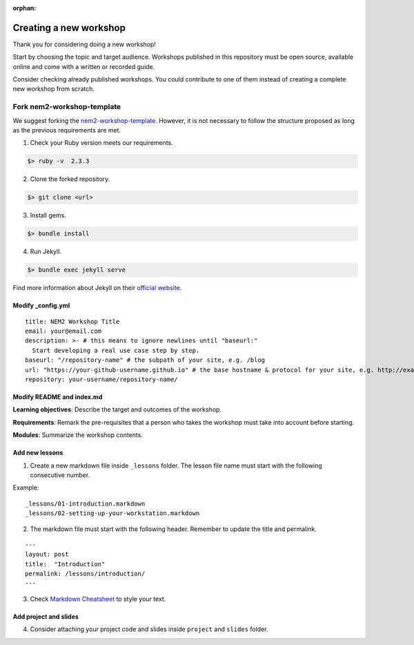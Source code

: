 :orphan:

#########################
Creating a new workshop
#########################

Thank you for considering doing a new workshop!

Start by choosing the topic and target audience. Workshops published in this repository must be open source, available online and come with a written or recorded guide.

Consider checking already published workshops. You could contribute to one of them instead of creating a complete new workshop from scratch.

***************************
Fork nem2-workshop-template
***************************

We suggest forking the `nem2-workshop-template <https://github.com/nemtech/nem2-workshop-template/>`_. However, it is not necessary to follow the structure proposed as long as the previous requirements are met.

1. Check your Ruby version meets our requirements.

.. code-block:: bash

    $> ruby -v  2.3.3

2. Clone the forked repository.

.. code-block:: bash

    $> git clone <url>

3. Install gems.

.. code-block:: bash

    $> bundle install

4. Run Jekyll.

.. code-block:: bash

    $> bundle exec jekyll serve


Find more information about Jekyll on their `official website <https://jekyllrb.com/>`__.

Modify \_config.yml
===================

::

    title: NEM2 Workshop Title
    email: your@email.com
    description: >- # this means to ignore newlines until "baseurl:"
      Start developing a real use case step by step.
    baseurl: "/repository-name" # the subpath of your site, e.g. /blog
    url: "https://your-github-username.github.io" # the base hostname & protocol for your site, e.g. http://example.com
    repository: your-username/repository-name/

Modify README and index.md
==========================

**Learning objectives**: Describe the target and outcomes of the workshop.

**Requirements**: Remark the pre-requisites that a person who takes the workshop must take into account before starting.

**Modules**: Summarize the workshop contents.

Add new lessons
===============

1. Create a new markdown file inside ``_lessons`` folder. The lesson file name must start with the following consecutive number.

Example:

::

    _lessons/01-introduction.markdown
    _lessons/02-setting-up-your-workstation.markdown

2. The markdown file must start with the following header. Remember to update the title and permalink.

::

    ---
    layout: post
    title:  "Introduction"
    permalink: /lessons/introduction/
    ---

3. Check `Markdown Cheatsheet <https://github.com/adam-p/markdown-here/wiki/Markdown-Cheatsheet>`__ to style your text.

Add project and slides
======================

4. Consider attaching your project code and slides inside ``project`` and ``slides`` folder.